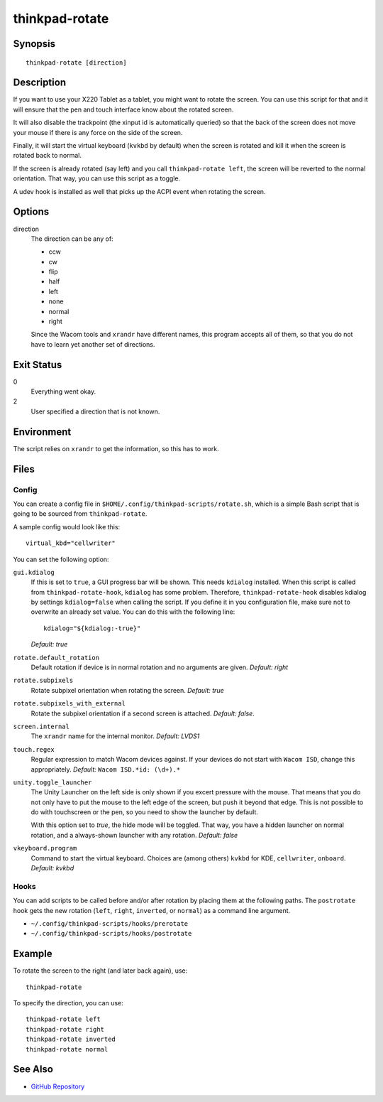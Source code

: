 ..  Copyright © 2012-2014 Martin Ueding <dev@martin-ueding.de>
    Licensed under The GNU Public License Version 2 (or later)

###############
thinkpad-rotate
###############

.. only:: html

    ThinkPad X220 Tablet screen rotation script

    :Author: Martin Ueding <dev@martin-ueding.de>
    :Manual section: 1

Synopsis
========

::

    thinkpad-rotate [direction]

Description
===========

If you want to use your X220 Tablet as a tablet, you might want to rotate the
screen. You can use this script for that and it will ensure that the pen and
touch interface know about the rotated screen.

It will also disable the trackpoint (the xinput id is automatically queried) so
that the back of the screen does not move your mouse if there is any force on
the side of the screen.

Finally, it will start the virtual keyboard (``kvkbd`` by default) when the
screen is rotated and kill it when the screen is rotated back to normal.

If the screen is already rotated (say left) and you call ``thinkpad-rotate
left``, the screen will be reverted to the normal orientation. That way, you
can use this script as a toggle.

A udev hook is installed as well that picks up the ACPI event when rotating the
screen.

Options
=======

direction
    The direction can be any of:

    - ccw
    - cw
    - flip
    - half
    - left
    - none
    - normal
    - right

    Since the Wacom tools and ``xrandr`` have different names, this program
    accepts all of them, so that you do not have to learn yet another set of
    directions.

Exit Status
===========

0
    Everything went okay.

2
    User specified a direction that is not known.

Environment
===========

The script relies on ``xrandr`` to get the information, so this has to work.

Files
=====

Config
------

You can create a config file in ``$HOME/.config/thinkpad-scripts/rotate.sh``,
which is a simple Bash script that is going to be sourced from
``thinkpad-rotate``.

A sample config would look like this::

    virtual_kbd="cellwriter"

You can set the following option:

``gui.kdialog``
    If this is set to ``true``, a GUI progress bar will be shown. This needs
    ``kdialog`` installed. When this script is called from
    ``thinkpad-rotate-hook``, ``kdialog`` has some problem. Therefore,
    ``thinkpad-rotate-hook`` disables kdialog by settings ``kdialog=false``
    when calling the script. If you define it in you configuration file, make
    sure not to overwrite an already set value. You can do this with the
    following line::

        kdialog="${kdialog:-true}"

    *Default: true*

``rotate.default_rotation``
    Default rotation if device is in normal rotation and no arguments are
    given. *Default: right*

``rotate.subpixels``
    Rotate subpixel orientation when rotating the screen. *Default: true*

``rotate.subpixels_with_external``
    Rotate the subpixel orientation if a second screen is attached. *Default:
    false*.

``screen.internal``
    The ``xrandr`` name for the internal monitor. *Default: LVDS1*

``touch.regex``
    Regular expression to match Wacom devices against. If your devices do not
    start with ``Wacom ISD``, change this appropriately. *Default:* ``Wacom
    ISD.*id: (\d+).*``

``unity.toggle_launcher``
    The Unity Launcher on the left side is only shown if you excert pressure
    with the mouse. That means that you do not only have to put the mouse to
    the left edge of the screen, but push it beyond that edge. This is not
    possible to do with touchscreen or the pen, so you need to show the
    launcher by default.

    With this option set to *true*, the hide mode will be toggled. That way,
    you have a hidden launcher on normal rotation, and a always-shown launcher
    with any rotation. *Default: false*

``vkeyboard.program``
    Command to start the virtual keyboard. Choices are (among others) ``kvkbd``
    for KDE, ``cellwriter``, ``onboard``. *Default: kvkbd*

Hooks
-----

You can add scripts to be called before and/or after rotation by placing them
at the following paths. The ``postrotate`` hook gets the new rotation
(``left``, ``right``, ``inverted``, or ``normal``) as a command line argument.

- ``~/.config/thinkpad-scripts/hooks/prerotate``
- ``~/.config/thinkpad-scripts/hooks/postrotate``

Example
=======

To rotate the screen to the right (and later back again), use::

    thinkpad-rotate

To specify the direction, you can use::

    thinkpad-rotate left
    thinkpad-rotate right
    thinkpad-rotate inverted
    thinkpad-rotate normal

See Also
========

- `GitHub Repository <http://github.com/martin-ueding/thinkpad-scripts>`_
